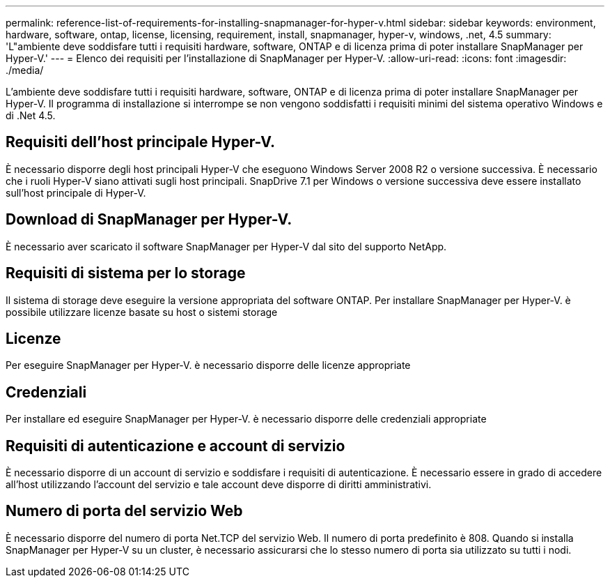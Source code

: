 ---
permalink: reference-list-of-requirements-for-installing-snapmanager-for-hyper-v.html 
sidebar: sidebar 
keywords: environment, hardware, software, ontap, license, licensing, requirement, install, snapmanager, hyper-v, windows, .net, 4.5 
summary: 'L"ambiente deve soddisfare tutti i requisiti hardware, software, ONTAP e di licenza prima di poter installare SnapManager per Hyper-V.' 
---
= Elenco dei requisiti per l'installazione di SnapManager per Hyper-V.
:allow-uri-read: 
:icons: font
:imagesdir: ./media/


[role="lead"]
L'ambiente deve soddisfare tutti i requisiti hardware, software, ONTAP e di licenza prima di poter installare SnapManager per Hyper-V. Il programma di installazione si interrompe se non vengono soddisfatti i requisiti minimi del sistema operativo Windows e di .Net 4.5.



== Requisiti dell'host principale Hyper-V.

È necessario disporre degli host principali Hyper-V che eseguono Windows Server 2008 R2 o versione successiva. È necessario che i ruoli Hyper-V siano attivati sugli host principali. SnapDrive 7.1 per Windows o versione successiva deve essere installato sull'host principale di Hyper-V.



== Download di SnapManager per Hyper-V.

È necessario aver scaricato il software SnapManager per Hyper-V dal sito del supporto NetApp.



== Requisiti di sistema per lo storage

Il sistema di storage deve eseguire la versione appropriata del software ONTAP. Per installare SnapManager per Hyper-V. è possibile utilizzare licenze basate su host o sistemi storage



== Licenze

Per eseguire SnapManager per Hyper-V. è necessario disporre delle licenze appropriate



== Credenziali

Per installare ed eseguire SnapManager per Hyper-V. è necessario disporre delle credenziali appropriate



== Requisiti di autenticazione e account di servizio

È necessario disporre di un account di servizio e soddisfare i requisiti di autenticazione. È necessario essere in grado di accedere all'host utilizzando l'account del servizio e tale account deve disporre di diritti amministrativi.



== Numero di porta del servizio Web

È necessario disporre del numero di porta Net.TCP del servizio Web. Il numero di porta predefinito è 808. Quando si installa SnapManager per Hyper-V su un cluster, è necessario assicurarsi che lo stesso numero di porta sia utilizzato su tutti i nodi.
